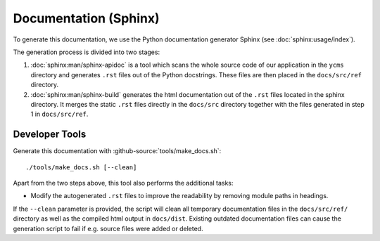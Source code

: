 **********************
Documentation (Sphinx)
**********************

To generate this documentation, we use the Python documentation generator Sphinx (see :doc:`sphinx:usage/index`).

The generation process is divided into two stages:

1. :doc:`sphinx:man/sphinx-apidoc` is a tool which scans the whole source code of our application in the ``ycms``
   directory and generates ``.rst`` files out of the Python docstrings. These files are then placed in the
   ``docs/src/ref`` directory.
2. :doc:`sphinx:man/sphinx-build` generates the html documentation out of the ``.rst`` files located in the sphinx directory.
   It merges the static ``.rst`` files directly in the ``docs/src`` directory together with the files generated in step 1
   in ``docs/src/ref``.

Developer Tools
===============

Generate this documentation with :github-source:`tools/make_docs.sh`::

    ./tools/make_docs.sh [--clean]

Apart from the two steps above, this tool also performs the additional tasks:

* Modify the autogenerated ``.rst`` files to improve the readability by removing module paths in headings.

If the ``--clean`` parameter is provided, the script will clean all temporary documentation files in the ``docs/src/ref/``
directory as well as the compiled html output in ``docs/dist``. Existing outdated documentation
files can cause the generation script to fail if e.g. source files were added or deleted.
